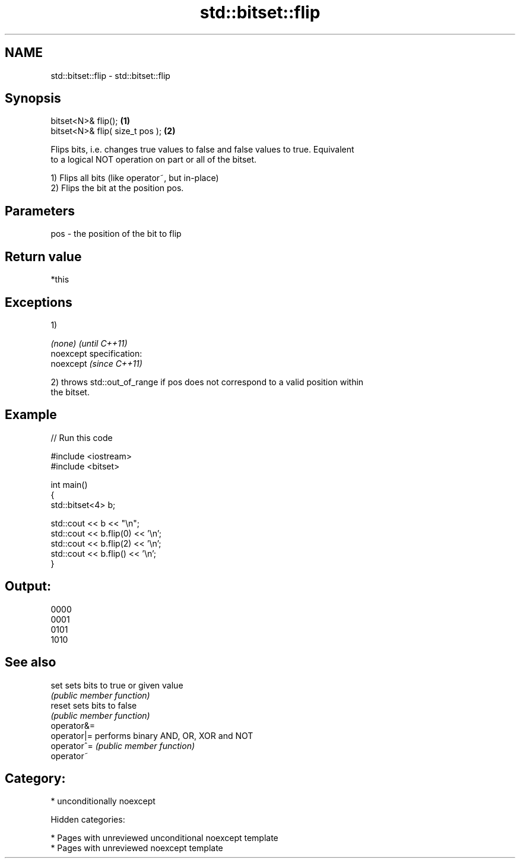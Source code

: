 .TH std::bitset::flip 3 "2018.03.28" "http://cppreference.com" "C++ Standard Libary"
.SH NAME
std::bitset::flip \- std::bitset::flip

.SH Synopsis
   bitset<N>& flip();             \fB(1)\fP
   bitset<N>& flip( size_t pos ); \fB(2)\fP

   Flips bits, i.e. changes true values to false and false values to true. Equivalent
   to a logical NOT operation on part or all of the bitset.

   1) Flips all bits (like operator~, but in-place)
   2) Flips the bit at the position pos.

.SH Parameters

   pos - the position of the bit to flip

.SH Return value

   *this

.SH Exceptions

   1)

   \fI(none)\fP                    \fI(until C++11)\fP
   noexcept specification:  
   noexcept                  \fI(since C++11)\fP
     

   2) throws std::out_of_range if pos does not correspond to a valid position within
   the bitset.

.SH Example

   
// Run this code

 #include <iostream>
 #include <bitset>
  
 int main()
 {
     std::bitset<4> b;
  
     std::cout << b << "\\n";
     std::cout << b.flip(0) << '\\n';
     std::cout << b.flip(2) << '\\n';
     std::cout << b.flip() << '\\n';
 }

.SH Output:

 0000
 0001
 0101
 1010

.SH See also

   set        sets bits to true or given value
              \fI(public member function)\fP 
   reset      sets bits to false
              \fI(public member function)\fP 
   operator&=
   operator|= performs binary AND, OR, XOR and NOT
   operator^= \fI(public member function)\fP 
   operator~

.SH Category:

     * unconditionally noexcept

   Hidden categories:

     * Pages with unreviewed unconditional noexcept template
     * Pages with unreviewed noexcept template
